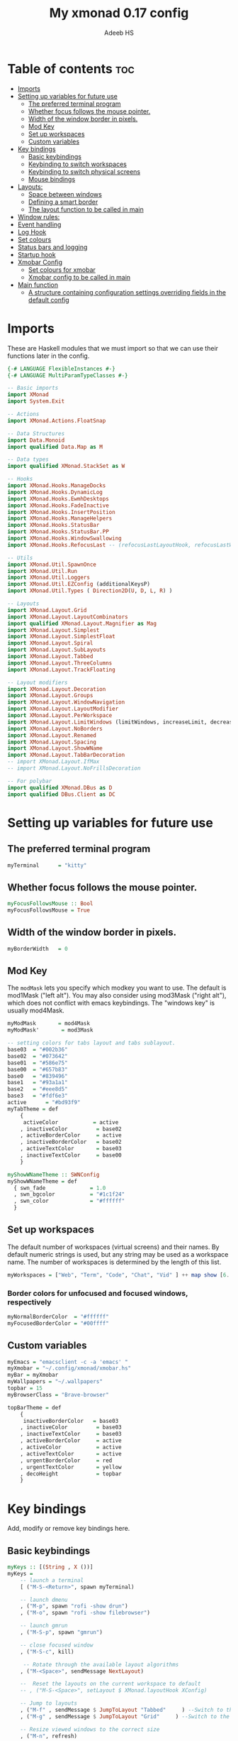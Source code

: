 #+title: My xmonad 0.17 config
#+AUTHOR: Adeeb HS
#+STARTUP: showeverything
#+PROPERTY: header-args :tangle xmonad.hs

* Table of contents :toc:
- [[#imports][Imports]]
- [[#setting-up-variables-for-future-use][Setting up variables for future use]]
  - [[#the-preferred-terminal-program][The preferred terminal program]]
  - [[#whether-focus-follows-the-mouse-pointer][Whether focus follows the mouse pointer.]]
  - [[#width-of-the-window-border-in-pixels][Width of the window border in pixels.]]
  - [[#mod-key][Mod Key]]
  - [[#set-up-workspaces][Set up workspaces]]
  - [[#custom-variables][Custom variables]]
- [[#key-bindings][Key bindings]]
  - [[#basic-keybindings][Basic keybindings]]
  - [[#keybinding-to-switch-workspaces][Keybinding to switch workspaces]]
  - [[#keybinding-to-switch-physical-screens][Keybinding to switch physical screens]]
  - [[#mouse-bindings][Mouse bindings]]
- [[#layouts][Layouts:]]
  - [[#space-between-windows][Space between windows]]
  - [[#defining-a-smart-border][Defining a smart border]]
  - [[#the-layout-function-to-be-called-in-main][The layout function to be called in main]]
- [[#window-rules][Window rules:]]
- [[#event-handling][Event handling]]
- [[#log-hook][Log Hook]]
- [[#set-colours][Set colours]]
- [[#status-bars-and-logging][Status bars and logging]]
- [[#startup-hook][Startup hook]]
- [[#xmobar-config][Xmobar Config]]
  - [[#set-colours-for-xmobar][Set colours for xmobar]]
  - [[#xmobar-config-to-be-called-in-main][Xmobar config to be called in main]]
- [[#main-function][Main function]]
  - [[#a-structure-containing-configuration-settings-overriding-fields-in-the-default-config][A structure containing configuration settings overriding fields in the default config]]

* Imports
These are Haskell modules that we must import so that we can use their functions later in the config.
#+begin_src haskell
{-# LANGUAGE FlexibleInstances #-}
{-# LANGUAGE MultiParamTypeClasses #-}

-- Basic imports
import XMonad
import System.Exit

-- Actions
import XMonad.Actions.FloatSnap

-- Data Structures
import Data.Monoid
import qualified Data.Map as M

-- Data types
import qualified XMonad.StackSet as W

-- Hooks
import XMonad.Hooks.ManageDocks
import XMonad.Hooks.DynamicLog
import XMonad.Hooks.EwmhDesktops
import XMonad.Hooks.FadeInactive
import XMonad.Hooks.InsertPosition
import XMonad.Hooks.ManageHelpers
import XMonad.Hooks.StatusBar
import XMonad.Hooks.StatusBar.PP
import XMonad.Hooks.WindowSwallowing
import XMonad.Hooks.RefocusLast -- (refocusLastLayoutHook, refocusLastWhen, isFloat)

-- Utils
import XMonad.Util.SpawnOnce
import XMonad.Util.Run
import XMonad.Util.Loggers
import XMonad.Util.EZConfig (additionalKeysP)
import XMonad.Util.Types ( Direction2D(U, D, L, R) )

-- Layouts
import XMonad.Layout.Grid
import XMonad.Layout.LayoutCombinators
import qualified XMonad.Layout.Magnifier as Mag
import XMonad.Layout.Simplest
import XMonad.Layout.SimplestFloat
import XMonad.Layout.Spiral
import XMonad.Layout.SubLayouts
import XMonad.Layout.Tabbed
import XMonad.Layout.ThreeColumns
import XMonad.Layout.TrackFloating

-- Layout modifiers
import XMonad.Layout.Decoration
import XMonad.Layout.Groups
import XMonad.Layout.WindowNavigation
import XMonad.Layout.LayoutModifier
import XMonad.Layout.PerWorkspace
import XMonad.Layout.LimitWindows (limitWindows, increaseLimit, decreaseLimit)
import XMonad.Layout.NoBorders
import XMonad.Layout.Renamed
import XMonad.Layout.Spacing
import XMonad.Layout.ShowWName
import XMonad.Layout.TabBarDecoration
-- import XMonad.Layout.IfMax
-- import XMonad.Layout.NoFrillsDecoration

-- For polybar
import qualified XMonad.DBus as D
import qualified DBus.Client as DC
#+end_src

* Setting up variables for future use

** The preferred terminal program
#+begin_src haskell
myTerminal      = "kitty"
#+end_src

** Whether focus follows the mouse pointer.
#+begin_src haskell
myFocusFollowsMouse :: Bool
myFocusFollowsMouse = True
#+end_src

** Width of the window border in pixels.
#+begin_src haskell
myBorderWidth   = 0
#+end_src

** Mod Key
The ~modMask~ lets you specify which modkey you want to use. The default is mod1Mask ("left alt").  You may also consider using mod3Mask ("right alt"), which does not conflict with emacs keybindings. The "windows key" is usually mod4Mask.

#+begin_src haskell
myModMask       = mod4Mask
myModMask'       = mod3Mask
#+end_src

#+begin_src haskell
-- setting colors for tabs layout and tabs sublayout.
base03  = "#002b36"
base02  = "#073642"
base01  = "#586e75"
base00  = "#657b83"
base0   = "#839496"
base1   = "#93a1a1"
base2   = "#eee8d5"
base3   = "#fdf6e3"
active      = "#bd93f9"
myTabTheme = def
    {
     activeColor           = active
    , inactiveColor         = base02
    , activeBorderColor     = active
    , inactiveBorderColor   = base02
    , activeTextColor       = base03
    , inactiveTextColor     = base00
    }

myShowWNameTheme :: SWNConfig
myShowWNameTheme = def
  { swn_fade              = 1.0
  , swn_bgcolor           = "#1c1f24"
  , swn_color             = "#ffffff"
  }

#+end_src


** Set up workspaces
The default number of workspaces (virtual screens) and their names.
By default numeric strings is used, but any string may be used as a workspace name. The number of workspaces is determined by the length of this list.

#+begin_src haskell
myWorkspaces = ["Web", "Term", "Code", "Chat", "Vid" ] ++ map show [6..9] ++ ["Miscl"]
#+end_src

*** Border colors for unfocused and focused windows, respectively
#+begin_src haskell
myNormalBorderColor  = "#ffffff"
myFocusedBorderColor = "#00ffff"
#+end_src

** Custom variables

#+begin_src haskell
myEmacs = "emacsclient -c -a 'emacs' "
myXmobar = "~/.config/xmonad/xmobar.hs"
myBar = myXmobar
myWallpapers = "~/.wallpapers"
topbar = 15
myBrowserClass = "Brave-browser"

topBarTheme = def
    {
     inactiveBorderColor   = base03
    , inactiveColor         = base03
    , inactiveTextColor     = base03
    , activeBorderColor     = active
    , activeColor           = active
    , activeTextColor       = active
    , urgentBorderColor     = red
    , urgentTextColor       = yellow
    , decoHeight            = topbar
    }
#+end_src

* Key bindings
Add, modify or remove key bindings here.
** Basic keybindings
#+begin_src haskell
myKeys :: [(String , X ())]
myKeys =
    -- launch a terminal
    [ ("M-S-<Return>", spawn myTerminal)

    -- launch dmenu
    , ("M-p", spawn "rofi -show drun")
    , ("M-o", spawn "rofi -show filebrowser")

    -- launch gmrun
    , ("M-S-p", spawn "gmrun")

    -- close focused window
    , ("M-S-c", kill)

     -- Rotate through the available layout algorithms
    , ("M-<Space>", sendMessage NextLayout)

    --  Reset the layouts on the current workspace to default
    -- , ("M-S-<Space>", setLayout $ XMonad.layoutHook XConfig)

    -- Jump to layouts
    , ("M-f" , sendMessage $ JumpToLayout "Tabbed"     ) --Switch to the full tabbed layout
    , ("M-g" , sendMessage $ JumpToLayout "Grid"     ) --Switch to the grid layout

    -- Resize viewed windows to the correct size
    , ("M-n", refresh)

    -- Move focus to the next window
    , ("M-<Tab>", windows W.focusDown)

    -- Merging windows to subLayout groups
    , ("M-C-h", sendMessage $ pullGroup L)
    , ("M-C-l", sendMessage $ pullGroup R)
    , ("M-C-k", sendMessage $ pullGroup U)
    , ("M-C-j", sendMessage $ pullGroup D)

    , ("M-C-m", withFocused (sendMessage . MergeAll))
    , ("M-C-u", withFocused (sendMessage . UnMerge))

    , ("M-C-.", onGroup W.focusUp')
    , ("M-C-,", onGroup W.focusDown')

    -- Move focus to the next window
    , ("M-j", windows W.focusDown)

    -- Move focus to the previous window
    , ("M-k", windows W.focusUp  )

    -- Move focus to the master window
    -- , ("M-m", windows W.focusMaster  )

    -- Swap the focused window and the master window
    , ("M-<Return>", windows W.swapMaster)

    -- Swap the focused window with the next window
    , ("M-S-j", windows W.swapDown  )

    -- Swap the focused window with the previous window
    , ("M-S-k", windows W.swapUp    )

    -- Shrink the master area
    , ("M-h", sendMessage Shrink)

    -- Expand the master area
    , ("M-l", sendMessage Expand)

    -- Push window back into tiling
    , ("M-t", withFocused $ windows . W.sink)

    -- Increment the number of windows in the master area
    , ("M-,", sendMessage (IncMasterN 1))

    -- Deincrement the number of windows in the master area
    , ("M-.", sendMessage (IncMasterN (-1)))

    -- Toggle the status bar gap
    -- Use this binding with avoidStruts from Hooks.ManageDocks.
    -- See also the statusBar function from Hooks.DynamicLog.
    , ("M-S-b", sendMessage ToggleStruts)

    -- set wallpaper
    , ("M-b", spawn $ "feh --randomize --bg-scale " ++ myWallpapers ++ "/*")

    -- Quit xmonad
    , ("M-S-q", io (exitWith ExitSuccess))

    -- Restart xmonad
    , ("M-q", spawn "xmonad --recompile && ( xmonad --restart )")

    -- Open emacs
    , ("M-e e", spawn $ myEmacs ++ "-e '(dashboard-refresh-buffer)'")

    -- Restart emacs server
    , ("M-e r", spawn  "~/.local/bin/startEmacs.sh")

    -- Lock screen
    , ("M-S-l", spawn  "betterlockscreen -l")

    -- Power menu
    , ("M-x", spawn  "oblogout")

    -- Increase Brightness
    , ("<XF86MonBrightnessUp>", spawn "~/.config/dunst/brightness/brightnessControl.sh up")

    -- Decrease Brightness
    , ("<XF86MonBrightnessDown>", spawn "~/.config/dunst/brightness/brightnessControl.sh down")

    -- Increase volume
    , ("<XF86AudioRaiseVolume>", spawn "~/.config/dunst/volume/volume.sh up")

    -- Decrease volume
    , ("<XF86AudioLowerVolume>", spawn "~/.config/dunst/volume/volume.sh down")

    -- Mute and unmute
    , ("<XF86AudioMute>", spawn "~/.config/dunst/volume/volume.sh toggle")

    -- Screenshot
    , ("<Print>", spawn "flameshot full")

    -- No borders
    --, ("M-S-n" SendMessage )

    -- Move to miscl workspace
    , ("M-m", windows $ W.greedyView $ last myWorkspaces)
    , ("M-S-m", windows $ W.shift $ last myWorkspaces)

    ]
#+end_src

** Keybinding to switch workspaces
mod-[1..9], Switch to workspace N and mod-shift-[1..9], Move client to workspace N
#+begin_src haskell
    ++
    [("M-" ++ m ++ (show i), windows $ f $ myWorkspaces !! (i - 1))
        | i <- [1..9]
        , (f, m) <- [(W.greedyView, ""), (W.shift, "S-")]]
#+end_src

** Keybinding to switch physical screens
~mod-{w,e,r}~, Switch to physical/Xinerama screens 1, 2, or 3
~mod-shift-{w,e,r}~, Move client to screen 1, 2, or 3
#+begin_src haskell :tangle no
    ++
    [((m .|. modm, key), screenWorkspace sc >>= flip whenJust (windows . f))
        | (key, sc) <- zip [xK_w, xK_e, xK_r] [0..]
        , (f, m) <- [(W.view, 0), (W.shift, shiftMask)]]
#+end_src


** Mouse bindings
#+begin_src haskell
myMouseBindings XConfig {XMonad.modMask = modm} = M.fromList

    -- mod-button1, Set the window to floating mode and move by dragging
    -- [ ((modm, button1), (\w -> focus w >> mouseMoveWindow w
    --                                    >> windows W.shiftMaster))

    [ ((modm, button1), \w -> focus w >> mouseMoveWindow w
                                       >> afterDrag (snapMagicResize [L,R,U,D] (Just 50) (Just 50) w))

    -- mod-button2, Raise the window to the top of the stack
    , ((modm, button2), \w -> focus w >> windows W.shiftMaster)

    -- mod-button3, Set the window to floating mode and resize by dragging
    , ((modm, button3), \w -> focus w >> mouseResizeWindow w
                                       >> windows W.shiftMaster)

    -- you may also bind events to the mouse scroll wheel (button4 and button5)
    ]
#+end_src

* Layouts:
You can specify and transform your layouts by modifying these values.
Note that each layout is separated by |||, which denotes layout choice.
** Space between windows
Makes setting the spacingRaw simpler to write. The spacingRaw module adds a configurable amount of space around windows.
#+begin_src haskell
mySpacing :: Integer -> l a -> XMonad.Layout.LayoutModifier.ModifiedLayout Spacing l a
mySpacing i = spacingRaw False (Border i i i i) True (Border i i i i) True

mySpacing' :: Integer -> l a -> XMonad.Layout.LayoutModifier.ModifiedLayout Spacing l a
mySpacing' i = spacingRaw False (Border i (2 * i) i i) True (Border 0 0 i i) True

myTabbedSpacing :: Integer -> l a -> XMonad.Layout.LayoutModifier.ModifiedLayout Spacing l a
myTabbedSpacing i = spacingRaw False (Border (2 * i) (2 * i) (2 * i) (2 * i)) True (Border 0 0 0 0) True
#+end_src

** Defining a smart border
This type is for adding a "smart" bar decoration style with the desired theme and direction. The idea of "smart" I think comes from smart borders and all it means is the bar is only visible when there's more than one window in the current layout. I'm using this as an alternative to [[https://hackage.haskell.org/package/xmonad-contrib-0.17.0/docs/XMonad-Layout-IfMax.html][XMonad.Layout.IfMax]] because of this bug: [[https://github.com/xmonad/xmonad-contrib/issues/75][Github Issue]]
This code comes from the following (I've refactored the code snippet to work correctly while using tabbed subLayout): [[https://www.reddit.com/r/xmonad/comments/glkc6r/can_xmonad_apply_window_decorations_nofrillsdeco/fqy1vda/][Redit]], [[https://github.com/disconsis/literate-xmonad-config/blob/master/src/config.org#layouts-like-tall][Source Code1]], [[https://github.com/willbush/system/commit/0b502f9e44d934f6d793659353bff8d7de5e1690][Commit - Source Code2]]

#+begin_src haskell
newtype SmartBarDeco a = SmartBarDeco Direction2D
  deriving (Eq, Show, Read)

instance Eq a => DecorationStyle SmartBarDeco a where
  describeDeco _ = "SmartDeco"

  shrink (SmartBarDeco direction) = shrinkWinForDeco direction
   where
    shrinkWinForDeco :: Direction2D -> Rectangle -> Rectangle -> Rectangle
    shrinkWinForDeco U (Rectangle _ _ _ dh) (Rectangle x y w h) = Rectangle x (y + fi dh) w (h - fi dh)
    shrinkWinForDeco D (Rectangle _ _ _ dh) (Rectangle x y w h) = Rectangle x y w (h - fi dh)
    shrinkWinForDeco L (Rectangle _ _ dw _) (Rectangle x y w h) = Rectangle (x + fi dw) y (w - fi dw) h
    shrinkWinForDeco R (Rectangle _ _ dw _) (Rectangle x y w h) = Rectangle x y (w - fi dw) h

  pureDecoration (SmartBarDeco direction) decoWidth decoHeight _ s windowRects currentWin@(_win, Rectangle x y w h)
    | (isInStack s _win) && (decoHeight < h) && (length windowRects > 1) = Just smartBarBar
    | otherwise = Nothing
   where
    smartBarBar = case direction of
      U -> Rectangle x y w decoHeight
      D -> Rectangle x (y + fi (h - decoHeight)) w decoHeight
      L -> Rectangle x y decoWidth h
      R -> Rectangle (x + fi (w - decoWidth)) y decoWidth h

smartBarDeco
  :: Eq a
  => Direction2D
  -> Theme
  -> l a
  -> ModifiedLayout (Decoration SmartBarDeco DefaultShrinker) l a
smartBarDeco direction theme =
  decoration shrinkText theme $ SmartBarDeco direction
#+end_src


** The layout function to be called in main
#+begin_src haskell
myLayout
  = refocusLastLayoutHook . trackFloating
    $ tiled
        ||| grid
        ||| threeCol
        ||| floats
        ||| magnifiedTiled
        ||| mirror
        ||| full
        ||| tabs
        ||| spiral1

  where

    tiled             = renamed [Replace "Tiled"]
                            $ avoidStruts
                            $ addTopBar
                            $ windowNavigation
                            $ addTabs shrinkText myTabTheme
                            $ subLayout [] Simplest
                            $ mySpacing gap
                            $ Tall nmaster delta ratio

    threeCol          = renamed [Replace "Three Column"]
                            $ avoidStruts
                            $ addTopBar
                            $ windowNavigation
                            $ addTabs shrinkText myTabTheme
                            $ subLayout [] Simplest
                            $ mySpacing gap
                            $ ThreeColMid nmaster delta ratio

    magnifiedTiled    = renamed [Replace "Magnified"]
                            $ avoidStruts
                            $ addTopBar
                            $ windowNavigation
                            $ addTabs shrinkText myTabTheme
                            $ subLayout [] Simplest
                            $ mySpacing gap
                            $ Mag.magnifiercz' 1.1
                            $ Tall nmaster delta ratio

    grid              = renamed [Replace "Grid"]
                            $ avoidStruts
                            $ addTopBar
                            $ windowNavigation
                            $ addTabs shrinkText myTabTheme
                            $ subLayout [] Simplest
                            $ mySpacing gap
                            $ limitWindows 12
                            $ Grid

    full              = renamed [Replace "Full"]
                            $ avoidStruts
                            $ mySpacing gap
                            $ smartBorders
                            $ noBorders
                            $ Full

    mirror            = renamed [Replace "Mirror Tiled"]
                            $ avoidStruts
                            $ addTopBar
                            $ windowNavigation
                            $ addTabs shrinkText myTabTheme
                            $ subLayout [] Simplest
                            $ mySpacing gap
                            $ Mirror
                            $ Tall nmaster delta ratio

    floats             = renamed [Replace "Float"]
                            $ avoidStruts
                            $ mySpacing gap
                            $ smartBorders
                            $ limitWindows 20
                            $ simplestFloat

    tabs              = renamed [Replace "Tabbed"]
                            $ avoidStruts
                            $ myTabbedSpacing gap
                            $ tabbed shrinkText myTabTheme

    spiral1            = renamed [Replace "Spiral"]
                            $ avoidStruts
                            $ addTopBar
                            $ windowNavigation
                            $ addTabs shrinkText myTabTheme
                            $ subLayout [] Simplest
                            $ mySpacing gap
                            $ limitWindows 12
                            $ spiral (6/7)

    addTopBar = smartBarDeco U topBarTheme
    -- The default number of windows in the master pane
    nmaster = 1
    -- Default proportion of screen occupied by master pane
    ratio   = 1/2
    -- Percent of screen to increment by when resizing panes
    delta   = 3/100
    -- Border space
    gap = 10
#+end_src

* Window rules:
Execute arbitrary actions and WindowSet manipulations when managing a new window. You can use this to, for example, always float a particular program, or have a client always appear on a particular workspace.

To find the property name associated with a program, use ~xprop | grep WM_CLASS~ and click on the client you're interested in.

To match on the WM_NAME, you can use 'title' in the same way that 'className' and 'resource' are used below.

Window rules for different work spaces
Eg use ~manageWorkspace ( `elem` ["Code"] ) ( insertPosition End Newer ) ( insertPosition Master Newer )~
#+begin_src haskell
manageWorkspace
  :: (WorkspaceId -> Bool)
  -> ManageHook
  -> ManageHook
  -> ManageHook
manageWorkspace p h1 h2 = do
    i <- liftX $ gets $ W.currentTag . windowset
    if p i
       then h1
    else h2
#+end_src

#+begin_src haskell
myManageHook =
    manageSpawn
    <+> insertPosition Master Newer
      where
        manageSpawn = composeOne
          [ className =? "mpv"            -?> doFloat
          , className =? "Oblogout"       -?> doFloat
          , isRole =? "pop-up" -?> doCenterFloat
          , isDialog                      -?> doCenterFloat
          , resource  =? "desktop_window" -?> doIgnore
          , isDialog  -?> doCenterFloat
          , isBrowserDialog -?> forceCenterFloat
          , isRole =? gtkFile  -?> forceCenterFloat
          , isInProperty "_NET_WM_WINDOW_TYPE"
                         "_NET_WM_WINDOW_TYPE_SPLASH" -?> doCenterFloat
          , className =? myBrowserClass  -?> doShift $ myWorkspaces !! 0
          , className =? "Emacs"          -?> doShift $ myWorkspaces !! 2
          ]
        isBrowserDialog = isDialog <&&> className =? myBrowserClass
        gtkFile = "GtkFileChooserDialog"
        isRole = stringProperty "WM_WINDOW_ROLE"
#+end_src


From: [[https://github.com/pjones/xmonadrc/blob/master/src/XMonad/Local/Action.hs][Github]]
Useful when a floating window requests stupid dimensions. There was a bug in Handbrake that would pop up the file dialog with almost no height due to one of my rotated monitors.
#+begin_src haskell
forceCenterFloat :: ManageHook
forceCenterFloat = doFloatDep move
  where
    move :: W.RationalRect -> W.RationalRect
    move _ = W.RationalRect x y w h

    w, h, x, y :: Rational
    w = 1/3
    h = 1/2
    x = (1-w)/2
    y = (1-h)/2
#+end_src

* Event handling

Defines a custom handler function for X Events. The function should return (All True) if the default handler is to be run afterwards. To combine event hooks use ~mappend~ or ~mconcat~ from Data.Monoid.

#+begin_src haskell
myEventHook =
  mconcat
  [
   refocusLastWhen (refocusingIsActive <||> isFloat),
   swallowEventHook (className =? "kitty" <||> className =? "Termite") (className /=? "Zenity")
  ]
#+end_src

* Log Hook
#+begin_src haskell
myLogHook :: X ()
myLogHook = refocusLastLogHook <> fadeInactiveLogHook fadeAmount
            where fadeAmount = 0.9
#+end_src

* Set colours
#+begin_src haskell
blue, lowWhite, magenta, red, white, yellow :: String
magenta  = "#ff79c6"
blue     = "#bd93f9"
white    = "#f8f8f2"
yellow   = "#f1fa8c"
red      = "#ff5555"
lowWhite = "#bbbbbb"
#+end_src

* Status bars and logging
Perform an arbitrary action on each internal state change or X event.
See the ~XMonad.Hooks.DynamicLog~ extension for examples.
#+begin_src haskell
myLogHookPP :: DC.Client -> PP
myLogHookPP dbus = def
    {
     ppOutput = D.send dbus
    , ppCurrent = wrap ("%{F" ++ blue ++ "} ") " %{F-}"
    , ppVisible = wrap ("%{F" ++ blue ++ "} ") " %{F-}"
    , ppUrgent = wrap ("%{F" ++ red ++ "} ") " %{F-}"
    , ppTitle = wrap ("%{F" ++ lowWhite ++ "} ") " %{F-}"
    , ppOrder           = \[_,l,_] -> [l]
    , ppSep  =  "•"
    }

myAddSpaces :: Int -> String -> String
myAddSpaces len str = sstr ++ replicate (len - length sstr) ' '
  where
    sstr = shorten len str
#+end_src

* Startup hook
Perform an arbitrary action each time xmonad starts or is restarted with mod-q.  Used by, e.g., ~XMonad.Layout.PerWorkspace~ to initialize per-workspace layout choices.
#+begin_src haskell
myStartupHook :: X ()
myStartupHook = do
  -- spawn $ "wal -i " ++ myWallpapers -- pywal sets random wallpaper
  spawn $ "feh --randomize --bg-scale " ++ myWallpapers ++ "/*"  -- set wallpaper
  spawnOnce "xsetroot -cursor_name left_ptr"
  spawnOnce "nm-applet --sm-disable &"
  spawnOnce "blueman-applet &"
  spawnOnce "flameshot &"
  spawnOnce "[[ -s ~/.Xmodmap ]] && xmodmap ~/.Xmodmap"
  spawnOnce "/usr/bin/lxqt-policykit-agent &"
  spawnOnce "libinput-gestures-setup start"
  spawnOnce "xfce4-power-manager &"
  spawnOnce "picom &"
  spawnOnce "parcellite &"
  spawnOnce "alttab -fg \"#d58681\" -bg \"#4a4a4a\" -frame \"#eb564d\" -t 128x150 -i 127x64 -w 1 &"
  spawnOnce "~/.config/polybar/launch.sh --forest"
  spawnOnce "~/.config/conky/conky-startup.sh"
  spawnOnce "~/.local/bin/startEmacs.sh"
#+end_src

* Xmobar Config
So that xmobar can communicate to xmonad about the opened windows, workspaces, layoutthemes etc.

** Set colours for xmobar
#+begin_src haskell :tangle no
xblue, xlowWhite, xmagenta, xred, xwhite, xyellow :: String -> String
xmagenta  = xmobarColor magenta  ""
xblue     = xmobarColor blue     ""
xwhite    = xmobarColor white    ""
xyellow   = xmobarColor yellow   ""
xred      = xmobarColor red      ""
xlowWhite = xmobarColor lowWhite ""
#+end_src

** Xmobar config to be called in main
#+begin_src haskell :tangle no
myXmobarPP :: PP
myXmobarPP = def
    { ppSep             = xmagenta " • "
    , ppTitleSanitize   = xmobarStrip
    , ppCurrent         = wrap " " "" . xmobarBorder "Top" color5 2
    , ppHidden          = xwhite . wrap " " ""
    , ppHiddenNoWindows = xlowWhite . wrap " " ""
    , ppUrgent          = xred . wrap (xyellow "!") (xyellow "!")
    , ppOrder           = \[ws, l, _, wins] -> [ws, l]
    , ppExtras          = [logTitles formatFocused formatUnfocused]
    }
  where
    formatFocused   = wrap (xwhite    "[") (xwhite    "]") . xmagenta . ppWindow
    formatUnfocused = wrap (xlowWhite "[") (xlowWhite "]") . xblue    . ppWindow

-- Windows should have *some* title, which should not not exceed a sane length.
ppWindow :: String -> String
ppWindow = xmobarRaw . (\w -> if null w then "Untitled" else w) . shorten 30
#+end_src

* Main function
Now run xmonad with all the defaults we set up.
Run xmonad with the settings specified.
#+begin_src haskell
main = do
  -- Connect to DBus
  dbus <- D.connect
  -- Request access (needed when sending messages)
  D.requestAccess dbus

  xmonad
    $ ewmhFullscreen
    $ ewmh
    -- $ withEasySB (statusBarProp ("xmobar " ++ myBar) (pure myXmobarPP)) defToggleStrutsKey
    $ docks
    $ defaults dbus
#+end_src

** A structure containing configuration settings overriding fields in the default config
Any field you don't override, will use the defaults defined in xmonad/XMonad/Config.hs
#+begin_src haskell
defaults dbus = def {
      -- simple stuff
        terminal           = myTerminal,
        focusFollowsMouse  = myFocusFollowsMouse,
        borderWidth        = myBorderWidth,
        modMask            = myModMask,
        -- numlockMask deprecated in 0.9.1
        -- numlockMask        = myNumlockMask,
        workspaces         = myWorkspaces,
        normalBorderColor  = myNormalBorderColor,
        focusedBorderColor = myFocusedBorderColor,

      -- key bindings
      --  keys               = myKeys,
        mouseBindings      = myMouseBindings,

      -- hooks, layouts
        layoutHook         = showWName' myShowWNameTheme $ myLayout,
        manageHook         = myManageHook,
        handleEventHook    = myEventHook,
        logHook            = dynamicLogWithPP (myLogHookPP dbus) <+> myLogHook,
        startupHook        = myStartupHook
    } `additionalKeysP` myKeys
#+end_src
